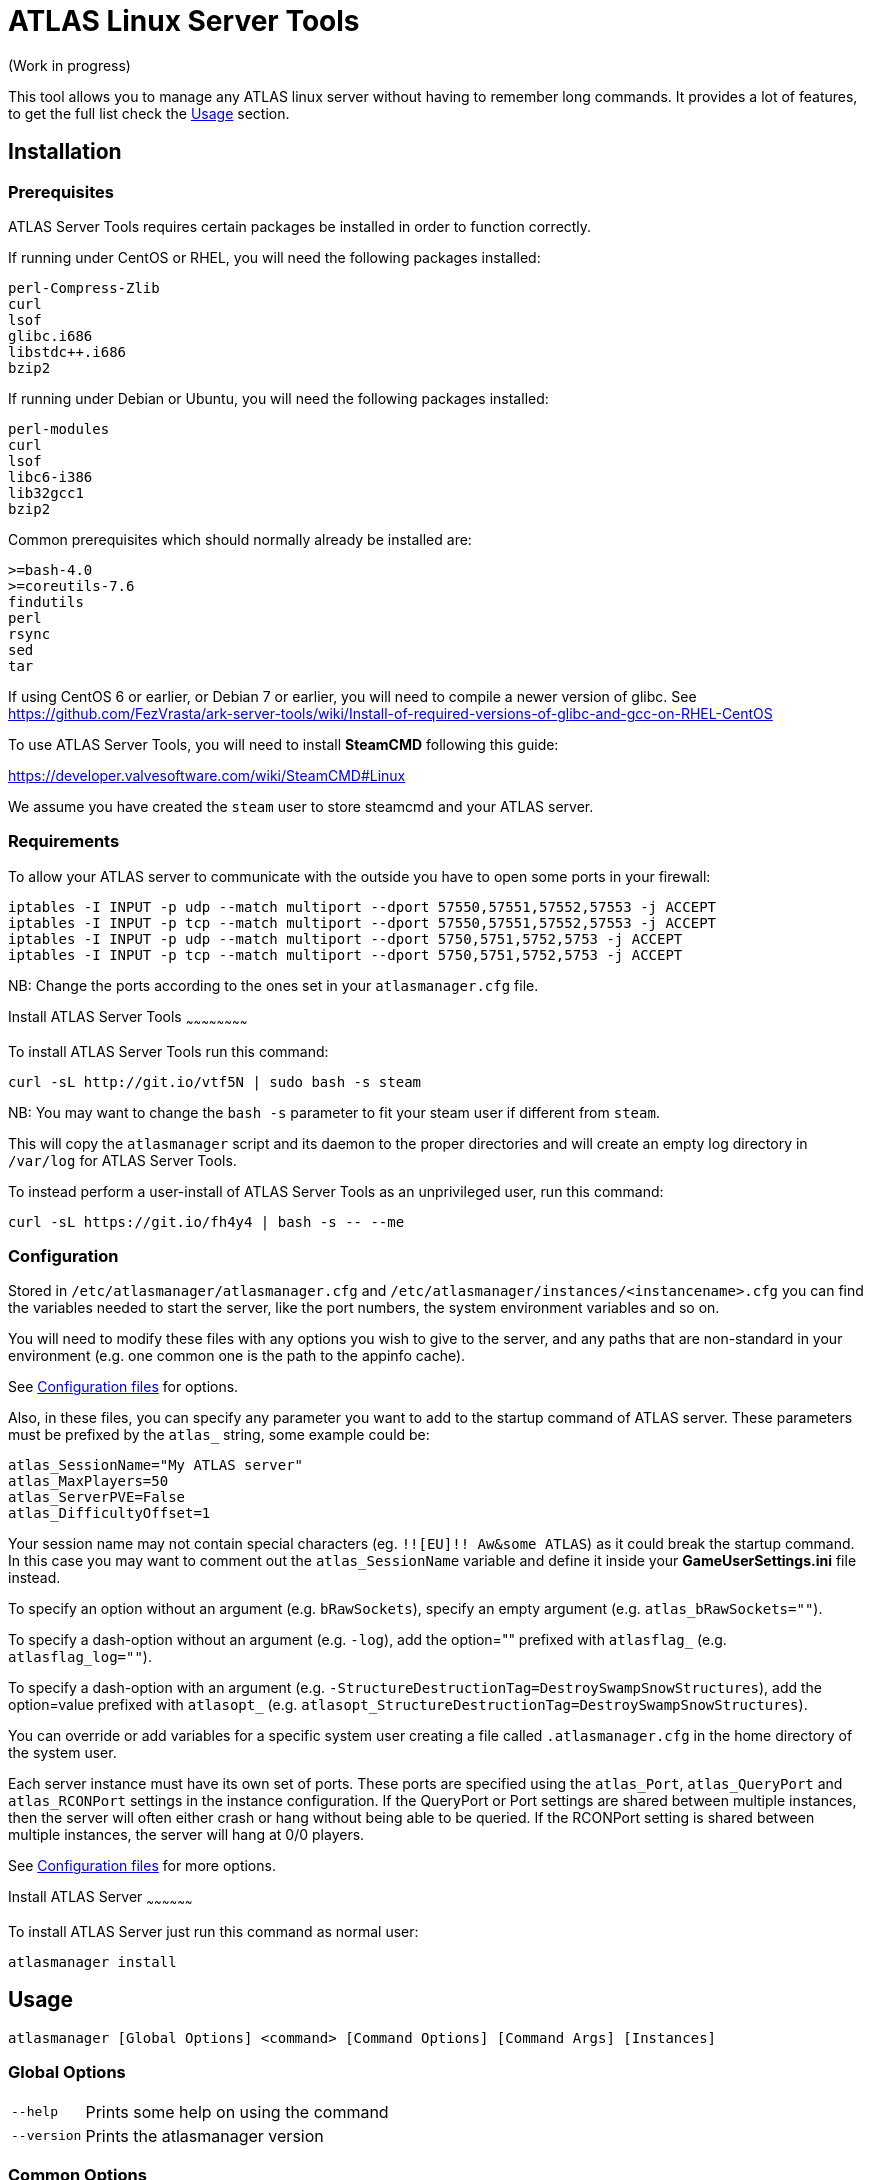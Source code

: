 = ATLAS Linux Server Tools

(Work in progress)

This tool allows you to manage any ATLAS linux server without having to remember long commands.
It provides a lot of features, to get the full list check the <<Usage>> section.

Installation
------------

Prerequisites
~~~~~~~~~~~~~

ATLAS Server Tools requires certain packages be installed in order to function correctly.

If running under CentOS or RHEL, you will need the following packages installed:
```
perl-Compress-Zlib
curl
lsof
glibc.i686
libstdc++.i686
bzip2
```

If running under Debian or Ubuntu, you will need the following packages installed:

```
perl-modules
curl
lsof
libc6-i386
lib32gcc1
bzip2
```

Common prerequisites which should normally already be installed are:
```
>=bash-4.0
>=coreutils-7.6
findutils
perl
rsync
sed
tar
```

If using CentOS 6 or earlier, or Debian 7 or earlier, you will need to compile a newer version of glibc.
See https://github.com/FezVrasta/ark-server-tools/wiki/Install-of-required-versions-of-glibc-and-gcc-on-RHEL-CentOS

To use ATLAS Server Tools, you will need to install **SteamCMD** following this guide:

https://developer.valvesoftware.com/wiki/SteamCMD#Linux

We assume you have created the `steam` user to store steamcmd and your ATLAS server.

Requirements
~~~~~~~~~~~~

To allow your ATLAS server to communicate with the outside you have to open some ports in your firewall:

```sh
iptables -I INPUT -p udp --match multiport --dport 57550,57551,57552,57553 -j ACCEPT
iptables -I INPUT -p tcp --match multiport --dport 57550,57551,57552,57553 -j ACCEPT
iptables -I INPUT -p udp --match multiport --dport 5750,5751,5752,5753 -j ACCEPT
iptables -I INPUT -p tcp --match multiport --dport 5750,5751,5752,5753 -j ACCEPT
```

NB: Change the ports according to the ones set in your `atlasmanager.cfg` file.

Install ATLAS Server Tools
~~~~~~~~~~~~~~~~~~~~~~~~

To install ATLAS Server Tools run this command:

[source,sh]
curl -sL http://git.io/vtf5N | sudo bash -s steam

NB: You may want to change the `bash -s` parameter to fit your steam user if different from `steam`.

This will copy the `atlasmanager` script and its daemon to the proper directories and will create an empty log directory in `/var/log` for ATLAS Server Tools.

To instead perform a user-install of ATLAS Server Tools as an unprivileged user, run this command:

[source,sh]
curl -sL https://git.io/fh4y4 | bash -s -- --me

Configuration
~~~~~~~~~~~~~

Stored in `/etc/atlasmanager/atlasmanager.cfg` and `/etc/atlasmanager/instances/<instancename>.cfg` you can find the variables needed to start the server, like the port numbers, the system environment variables and so on.

You will need to modify these files with any options you wish to give to the server, and any
paths that are non-standard in your environment (e.g. one common one is the path to the appinfo cache).

See <<Configuration files>> for options.

Also, in these files, you can specify any parameter you want to add to the startup command of ATLAS server.
These parameters must be prefixed by the `atlas_` string, some example could be:

[source,sh]
atlas_SessionName="My ATLAS server"
atlas_MaxPlayers=50
atlas_ServerPVE=False
atlas_DifficultyOffset=1

Your session name may not contain special characters (eg. `!![EU]!! Aw&some ATLAS`) as it could break the startup command.
In this case you may want to comment out the `atlas_SessionName` variable and define it inside your **GameUserSettings.ini** file instead.

To specify an option without an argument (e.g. `bRawSockets`), specify an empty argument (e.g. `atlas_bRawSockets=""`).

To specify a dash-option without an argument (e.g. `-log`), add the option="" prefixed with `atlasflag_` (e.g. `atlasflag_log=""`).

To specify a dash-option with an argument (e.g. `-StructureDestructionTag=DestroySwampSnowStructures`), add the option=value prefixed with `atlasopt_` (e.g. `atlasopt_StructureDestructionTag=DestroySwampSnowStructures`).

You can override or add variables for a specific system user creating a file called `.atlasmanager.cfg` in the home directory of the system user.

Each server instance must have its own set of ports.
These ports are specified using the `atlas_Port`, `atlas_QueryPort` and `atlas_RCONPort` settings in the instance configuration.
If the QueryPort or Port settings are shared between multiple instances, then the server will often either crash or hang
without being able to be queried.
If the RCONPort setting is shared between multiple instances, the server will hang at 0/0 players.

See <<Configuration files>> for more options.

Install ATLAS Server
~~~~~~~~~~~~~~~~~~

To install ATLAS Server just run this command as normal user:

[source,sh]
atlasmanager install

Usage
-----

`atlasmanager [Global Options] <command> [Command Options] [Command Args] [Instances]`

Global Options
~~~~~~~~~~~~~~

[horizontal]
`--help`::
    Prints some help on using the command

`--version`::
    Prints the atlasmanager version

Common Options
~~~~~~~~~~~~~~

[horizontal]
`--verbose`::
    Exposes the output of SteamCMD

`--dots`::
    Prints dots for progress

`--spinner`::
    Uses a spinner for progress

Instanceless commands
~~~~~~~~~~~~~~~~~~~~~

[horizontal]
`upgrade-tools`::
    Upgrades the ATLAS server tools to the latest version

`uninstall-tools`::
    Uninstalls the ATLAS server tools

`list-instances`::
    Lists the available instances

    `--brief`;;
        prints a single line with just the instance names

`useconfig`::
    Legacy command for specifying an instance for the following command(s)

`remove-mods`::
    Remove the specified mods from the `steamcmd` workshop directory

Commands acting on instances
~~~~~~~~~~~~~~~~~~~~~~~~~~~~

All of the following commands take `@instancename` arguments to specify
one or more instances, with the special `@all` instance selecting all
instances.

[horizontal]
`run`::
    Runs the server without putting it into the background

`start`::
    Runs the server and puts it into the background

    `--noautoupdate`;;
        Disables automatic updating on startup if it is enabled

    `--alwaysrestart`;;
        Enable automatically restarting the server even if it crashes
        without becoming ready for player connections.


`stop`::
    Stops the server if it is running

    `--warn`;;
        Warns any connected players that the server is going down

    `--warnreason`;;
        Gives a reason for the shutdown.  Defaults to `maintenance`

    `--saveworld`;;
        Saves the world using `saveworld` - usually not
        necessary, as server usually saves the world on a graceful
        shutdown

`restart`::
    Runs the `stop` command followed by the `restart` command.
    Accepts and passes the options for those commands

    `--warnreason`;;
        Gives a reason for the restart.  Defaults to `a restart`

`install`::
    Downloads and installs (or validates an existing install) of
    the ATLAS server

`update`::
    Updates an install of the ATLAS server (or installs it if it's
    not already installed)

    `--force`;;
        Bypasses the check for if an update is available

    `--safe`;;
        Only shuts down the server when the server has saved in
        the past minute

    `--warn`;;
        Warns any connected players that the server is going down for
        an update

    `--ifempty`;;
        Only updates the server when nobody is connected

    `--validate`;;
        Re-validates the ATLAS server install

    `--saveworld`;;
        Saves the world using `saveworld` - usually not
        necessary, as server usually saves the world on a graceful
        shutdown

    `--update-mods`;;
        Updates any installed mods

    `--backup`;;
        Backs up the saved world and game config before updating

    `--stagingdir=<dir>`;;
        Sets the staging directory in order to download the update
        before shutting down the server

    `--downloadonly`;;
        Downloads the update but does not apply it.  Only has effect
        if a staging directory is set.

    `--beta=<betaname>`;;
        Select the beta to install (use `--beta=public` to reset
        to the `public` branch.  Note that `--validate` is required
	when switching branches.

    `--betapassword=<password>`;;
        Use password to unlock beta (for password-locked betas).

`cancelshutdown`::
    Cancels a pending update / shutdown / restart that was run with
    the `--warn` option

`checkupdate`::
    Checks if an ATLAS server update is available

    Exit status;;
        - 0: No update is available
        - 1: An update is available

`checkmodupdate`::
    Checks if any mods need updating on the server
    
    `--revstatus`;;
        Reverses the exit code, and adds extra codes for failures

    Exit status;;
        - 0: An update is available, or workshop files are missing
        - 1: No update is available
        - 2: One or more mods is missing from the workshop
    
    Reversed status codes (--revstatus);;
        - 0: No update is available
        - 1: An update is available
        - 2: One or more mods is missing from the workshop
        - 3: appworkshop_346110.acf is missing
        - 4: SteamCMD workshop dir does not exist

`installmods`::
    Installs all mods specified in the instance config into the
    `ShooterGame/Content/Mods` directory

`uninstallmods`::
    Deletes all mods from the `ShooterGame/Content/Mods` directory

`installmod <modnum>[,<modnum>[,...]]`::
    Installs the specified mods into the `ShooterGame/Content/Mods`
    directory

`uninstallmod <modnum>[,<modnum>[,...]]`::
    Deletes the specified mods from the `ShooterGame/Content/Mods`
    directory

`removemod <modnum>[,<modnum>[,...]]`::
    Deletes the specified mods from the SteamCMD workshop directory

`reinstallmod <modnum>[,<modnum>[,...]]`::
    Runs the `uninstallmod` command followed by the `installmod`
    command

`enablemod <modnum>`::
`enablemod <modnum>=<modtype>`::
    Enables the `atlasmod_<modnum>` setting in the instance config.
    modtype defaults to `game`.
    Mod types:

    `game`;;
        A mod in `GameModIds`

    `map`;;
        The `MapModId` mod

    `tc`;;
    `totalconversion`;;
        The `TotalConversionMod` mod

`backup`::
    Backs up the saved world and game config files to a compressed
    tar file in the backups directory specified in the config

`broadcast "message"`::
    Broadcasts a message to players connected to the server using
    the RCON `broadcast` command

`saveworld`::
    Saves the world using the RCON `saveworld` command

`rconcmd "command"`::
    Sends the specified RCON command to the server and prints its
    response

`notify "message"`::
    Sends the specified message using the configured Discord
    webhook

`status`::
    Prints the status of the ATLAS server

`install-cronjob <command>`::
    Installs a cron job that executes the specified command.
    This accepts any of the options the specified command accepts,
    as well as the following options.  In order to specify an
    argument to the command (e.g. to the `broadcast` command),
    use the `--arg=<arg>` option.
    Please read your `man 5 crontab` manpage to determine what
    minute and hour values are valid, as some implementations
    may not accept e.g. the `*/n` minute / hour specification.

    `--daily`;;
        The command should be executed daily

    `--hourly`;;
        The command should be executed hourly

    `--hour=<hour>`;;
        Specifies one or more hours when the command should execute.
        This is the hour field of the cron job.
	If you want to have the command execute every n hours, then
	use `--hour='*/n'`
	Default: `*` (i.e. all hours)

    `--minute=<minute>`;;
        Specifies one or more minutes of the hour when the command
        should execute.  This is the minute field of the cron job.
	If you want to have the command execute every n minutes,
	then use `--minute='*/n'`
	Default: `0` (i.e. the first minute of the hour)

    `--enable-output`;;
        Enables the output from the command - the cron daemon usually
        emails this to the user specified in the cron configuration

    `--arg=<arg>`;;
        Specifies an argument to pass to the command

`remove-cronjob <command>`::
    Removes a cron job previously installed by `install-cronjob`

Configuration files
-------------------

Global configuration
~~~~~~~~~~~~~~~~~~~~

Global configuration is stored in `/etc/atlasmanager/atlasmanager.cfg`
and/or `~/.atlasmanager.cfg`.

The following options cannot be overridden in the instance config
files:

[horizontal]
`atlasstChannel`::
    Specifies the release channel (git branch) to use when
    upgrading the ATLAS server tools

`install_bindir`::
`install_libexecdir`::
`install_datadir`::
    Set by the installer to specify where to install the executable
    and data files

`configfile_<name>`::
    Paths to the specified instance config files

`defaultinstance`::
    The default instance to use if no instance is specified

`steamcmd_user`::
    The user under which the tools should be run.  Set to `--me`
    in `~/.atlasmanager.cfg` in the case of a user-install

The following options can be overridden on a per-instance basis:

[horizontal]
`steamcmdroot`::
    The directory in which `SteamCMD` is installed

`steamcmdexec`::
    The `steamcmd.sh` executable

`steamcmd_appinfocache`::
    The path to the Steam appinfo cache file.
    Most systems will have this in `$HOME/Steam/appcache/appinfo.vdf`, 
    but some systems have this instead in `$HOME/.steam/appcache/appinfo.vdf`.
    You will need to modify this setting if this is the case.

`steamcmd_workshoplog`::
    The path to the Steam workshop log file.
    Most systems will have this in `$HOME/Steam/logs/workshop_log.txt`,
    but some systems have this instead in `$HOME/.steam/logs/workshop_log.txt`.
    You will need to modify this setting if this is the case.

`steamdataroot`::
    The path to the SteamCMD data.
    Defaults to `$steamcmdroot`
    Some SteamCMD installations store downloaded files (workshop
    files, etc.) in /home/.steam instead of in the steamcmd
    directory.

`steamworkshopdir`::
    The path to the SteamCMD workshop directory.
    Defaults to `$steamdataroot/steamapps/workshop`
    Some SteamCMD installations use `SteamApps` as the steamapps directory
    instead of `steamapps`

`atlasserverexec`::
    The relative path within an ATLAS server install where the
    ATLAS server executable can be found.
    For the standard ATLAS server, this should be `ShooterGame/Binaries/Linux/ShooterGameServer`

`atlasbackupdir`::
    The directory in which to store backups.  Can be overridden in
    the instance config.

`atlaswarnminutes`::
    The number of minutes over which the shutdown and update warnings
    should be run

`atlasautorestartfile`::
    The relative path within an ATLAS server install to place the
    autorestart lock file

`atlasAlwaysRestartOnCrash`::
    Set to `true` to enable automatically restarting even when the
    server has not become ready for player connections.
    Be aware that this may cause the server to enter an endless
    crash-restart loop if the cause of the crash is not resolved.

`atlasAutoUpdateOnStart`::
    Set to `true` to enable updating before server startup

`atlasBackupPreUpdate`::
    Set to `true` to enable automatic backups before updating

`atlasStagingDir`::
    Sets the staging directory in order to download updates
    before shutting down the server

`atlasMaxBackupSizeMB`::
    Limits the size of the stored backups

`atlasPriorityBoost`::
    Attempts to boost the priority of the ATLAS server.
    Negative values give a higher priority, and positive values give a lower priority.
    Requires `sudo` and `renice`

`atlasCpuAffinity`::
    Attempts to set the CPU affinity of the ATLAS server.
    Setting is a comma-delimited list of processor indices on which the server should run.
    Requires `sudo` and `taskset`

`msgWarnUpdateMinutes`::
`msgWarnUpdateSeconds`::
`msgWarnRestartMinutes`::
`msgWarnRestartSeconds`::
`msgWarnShutdownMinutes`::
`msgWarnShutdownSeconds`::
    Templated messages for warnings, where `%d` is replaced with the
    number of minutes / seconds before the update / restart / shutdown

`msgWarnReason`::
`msgTimeMinutes`::
`msgTimeSeconds`::
`msgReasonUpdateApp`::
`msgReasonUpdateMod`::
`msgReasonUpdateAppMod`::
`msgReasonRestart`::
`msgReasonShutdown`::
    Alternative templated messages for warnings with the following
    replacement parameters:

    `{reason}`;;
        Valid in `msgWarnReason`, replaced at runtime with the appropriate `msgReason*` template

    `{time}`;;
        Valid in `msgWarnReason` and `msgReason*`, replaced at runtime with the appropriate `msgTime*` template

    `{modnamesupdated}`;;
        Valid in `msgReason*Mod`, replaced at runtime with a comma-delimited list of updated mod names

    `{minutes}`;;
        Valid in `msgTimeMinutes`, replaced at runtime with minutes remaining until shutdown

    `{seconds}`;;
        Valid in `msgTimeSeconds`, replaced at runtime with seconds remaining until shutdown

`discordWebhookURL`::
    Discord Webhook URL - server status messages and update warning messages will be sent through
    this if specified

`notifyTemplate`::
    Template to use for sending messages through Discord webhook, with
    the following replacement parameters:

    `{instance}`;;
        Instance name

    `{server}`;;
        Server hostname

    `{msg}`;;
        Message

`notifyMsgShuttingDown`::
    Message to be sent when shutting down. Use `-` to disable.

`notifyMsgStarting`::
    Message to be sent when starting. Use `-` to disable.

`notifyMsgServerUp`::
    Message to be sent when server starts listening. Use `-` to disable.

`notifyMsgStoppedListening`::
    Message to be sent when server has stopped listening for more than 1 minute. Use `-` to disable.

`notifyMsgServerTerminated`::
    Message to be sent when server has crashed and is being restarted. Use `-` to disable.

`noNotifyWarn`::
    Disable notification at start of shutdown warning period

`logdir`::
    Specifies where to store log files

`appid`::
    The Steam AppID of the ATLAS server

`mod_appid`::
    The Steam AppID of the ATLAS client (used for downloading mods)

`mod_branch`::
    The Mod branch (`Windows` or `Linux`) to use.  Virtually all mods
    use the `Windows` branch for the ATLAS server, and the `Linux`
    branch almost always crashes the server

ATLAS server options:

[horizontal]
`serverMap`::
    The map the server should use

`serverMapModId`::
    Uses the `-MapModID=<modid>?...` option to specify the server map
    mod ID

`atlas_<optname>="<optval>"`::
    Specifies the options to use in the `Map?Option=Val?...` option
    string passed to the server

`atlas_<optname>=""`::
    Specifies an option without a value - `Map?Option?...`

`atlasflag_<optname>=<anything>`::
    Specifies a dash-option without a value (i.e. flag) - e.g.
    `atlasflag_DisableDeathSpectator=true` adds the
    `-DisableDeathSpectator` flag

`atlasopt_<optname>="<optval>"`::
    Specifies a dash-option with a value - e.g.
    `atlasopt_StructureDestructionTag=DestroySwampSnowStructures` adds
    the `-StructureDestructionTag=DestroySwampSnowStructures`
    option.

Instance config files
~~~~~~~~~~~~~~~~~~~~~

Instance config files are stored under
`/etc/atlasmanager/instances/<instancename>.cfg`,
`~/.config/atlasmanager/instances/<instancename>.cfg`
or as specified in the `configfile_<instancename>` options in
the global config.

[horizontal]
`atlasserverroot`::
    The directory under which the ATLAS server is installed

`serverMap`::
    The map the server should use

`serverMapModId`::
    Uses the `-MapModID=<modid>?...` option to specify the server map
    mod ID

`atlas_<optname>="<optval>"`::
    Specifies the options to use in the `Map?Option=Val?...` option
    string passed to the server

`atlas_<optname>=""`::
    Specifies an option without a value - `Map?Option?...`

`atlasflag_<optname>=<anything>`::
    Specifies a dash-option without a value (i.e. flag) - e.g.
    `atlasflag_DisableDeathSpectator=true` adds the
    `-DisableDeathSpectator` flag

`atlasopt_<optname>="<optval>"`::
    Specifies a dash-option with a value - e.g.
    `atlasopt_StructureDestructionTag=DestroySwampSnowStructures` adds
    the `-StructureDestructionTag=DestroySwampSnowStructures`
    option.

`atlasmod_<modnum>=<modtype>`::
    Specifies a mod that can be enabled or disabled using
    `enablemod` and `disablemod`.  Note that mod ids specified
    using these options are in addition to those specified directly
    in the `atlas_GameModIds` option, and override those specified in the
    `atlas_MapModId`, `serverMapMod` and `atlas_TotalConversionMod`
    options.  Options are processed in the order they are specified
    in the instance config file, and `atlasmod_*` options in the
    common config file are not applied.
    Mod types:

    `game`;;
        A mod to be specified in `GameModIds`

    `map`;;
        The mod to be specified in `MapModId`

    `tc`;;
    `totalconversion`;;
        The mod to be specified in `TotalConversionMod`

    `disabled`;;
        A disabled mod

Common ATLAS options
~~~~~~~~~~~~~~~~~~

[horizontal]
`atlas_TotalConversionId=<modid>`::
    Specifies the Total Conversion to use

`atlas_GameModIds=<modid>,<modid>,...`::
    Specifies the Mod IDs to use

`atlas_SessionName="<sessionname>"`::
    The name under which the server should announce itself

`atlas_RCONEnabled="True"`::
    Enabled RCON

`atlas_RCONPort=<portnum>`::
    The port on which the server listens for RCON commands.  Must be unique on the host.

`atlas_Port=<portnum>`::
    The port on which the server listens for client connections.  Must be unique on the host.

`atlas_QueryPort=<portnum>`::
    The port on which the server listens for queries.  Must be unique on the host.

`atlas_ServerPassword="<password>"`::
    Specifies the password needed to connect to the server

`atlas_ServerAdminPassword="<password>"`::
    Specifies the server admin password, which is also the RCON
    password.  Use of this option is discouraged - please store
    the password in the GameUserSettings.ini file instead.

`atlas_MaxPlayers=<numplayers>`::
    The maximum number of players allowed to connect to the server

`atlas_AltSaveDirectoryName="<dirname>"`::
    Alternative directory under `ShooterGame/Saved` under which to
    save the world files.  If multiple instances run from the same directory, this
    must be unique between these instances.

`atlasflag_NoBattlEye=true`::
    Disables BattlEye
